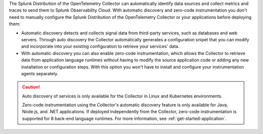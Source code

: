 The Splunk Distribution of the OpenTelemetry Collector can automatically identify data sources and collect metrics and traces to send them to Splunk Observability Cloud. With automatic discovery and zero-code instrumentation you don't need to manually configure the Splunk Distribution of the OpenTelemetry Collector or your applications before deploying them: 

* Automatic discovery detects and collects signal data from third-party services, such as databases and web servers. Through auto discovery the Collector automatically generates a configuration snipet that you can modify and incorporate into your existing configuration to retrieve your services' data. 

* With automatic discovery you can also enable zero-code instrumentation, which allows the Collector to retrieve data from application language runtimes without having to modify the source application code or adding any new installation or configuration steps. With this option you won't have to install and configure your instrumentation agents separately. 

.. caution:: 

   Auto discovery of services is only available for the Collector in Linux and Kubernetes environments.

   Zero-code instrumentation using the Collector's automatic discovery feature is only available for Java, Node.js, and .NET applications. If deployed independently from the Collector, zero-code instrumentation is supported for 8 back-end language runtimes. For more information, see :ref:`get-started-application`.